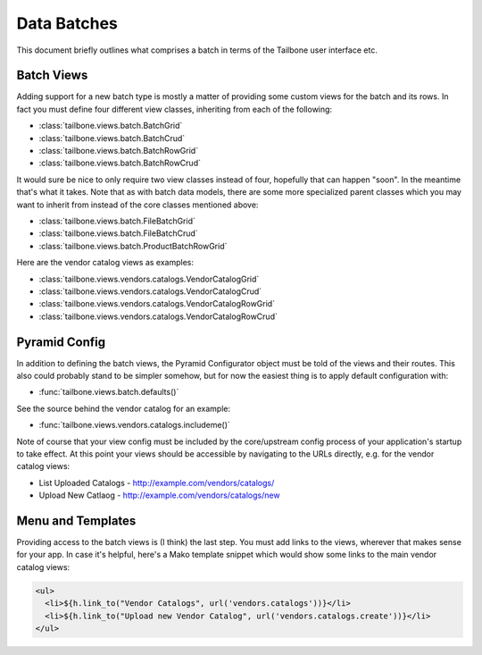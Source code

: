 .. -*- coding: utf-8 -*-

Data Batches
============

This document briefly outlines what comprises a batch in terms of the Tailbone
user interface etc.


Batch Views
-----------

Adding support for a new batch type is mostly a matter of providing some custom
views for the batch and its rows.  In fact you must define four different view
classes, inheriting from each of the following:

* :class:`tailbone.views.batch.BatchGrid`
* :class:`tailbone.views.batch.BatchCrud`
* :class:`tailbone.views.batch.BatchRowGrid`
* :class:`tailbone.views.batch.BatchRowCrud`

It would sure be nice to only require two view classes instead of four, hopefully
that can happen "soon".  In the meantime that's what it takes.  Note that as with
batch data models, there are some more specialized parent classes which you may
want to inherit from instead of the core classes mentioned above:

* :class:`tailbone.views.batch.FileBatchGrid`
* :class:`tailbone.views.batch.FileBatchCrud`
* :class:`tailbone.views.batch.ProductBatchRowGrid`

Here are the vendor catalog views as examples:

* :class:`tailbone.views.vendors.catalogs.VendorCatalogGrid`
* :class:`tailbone.views.vendors.catalogs.VendorCatalogCrud`
* :class:`tailbone.views.vendors.catalogs.VendorCatalogRowGrid`
* :class:`tailbone.views.vendors.catalogs.VendorCatalogRowCrud`


Pyramid Config
--------------

In addition to defining the batch views, the Pyramid Configurator object must be
told of the views and their routes.  This also could probably stand to be simpler
somehow, but for now the easiest thing is to apply default configuration with:

* :func:`tailbone.views.batch.defaults()`

See the source behind the vendor catalog for an example:

* :func:`tailbone.views.vendors.catalogs.includeme()`

Note of course that your view config must be included by the core/upstream
config process of your application's startup to take effect.  At this point
your views should be accessible by navigating to the URLs directly, e.g. for
the vendor catalog views:

* List Uploaded Catalogs - http://example.com/vendors/catalogs/
* Upload New Catlaog - http://example.com/vendors/catalogs/new


Menu and Templates
------------------

Providing access to the batch views is (I think) the last step.  You must add
links to the views, wherever that makes sense for your app.  In case it's
helpful, here's a Mako template snippet which would show some links to the main
vendor catalog views:

.. code-block:: mako

   <ul>
     <li>${h.link_to("Vendor Catalogs", url('vendors.catalogs'))}</li>
     <li>${h.link_to("Upload new Vendor Catalog", url('vendors.catalogs.create'))}</li>
   </ul>
